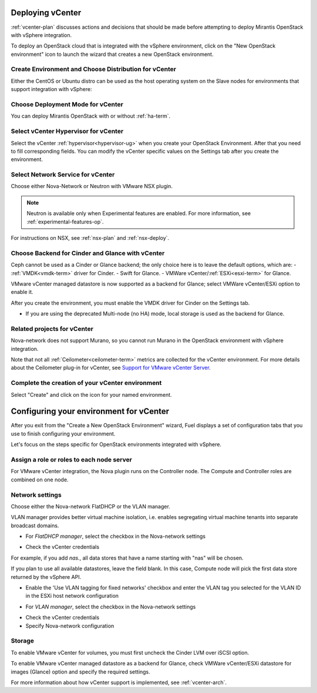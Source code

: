 .. raw:: pdf

   PageBreak

.. _vcenter-deploy:

Deploying vCenter
-------------------

.. contents :local:

:ref:`vcenter-plan` discusses actions and decisions
that should be made before attempting to deploy
Mirantis OpenStack with vSphere integration.

To deploy an OpenStack cloud that is integrated
with the vSphere environment,
click on the "New OpenStack environment" icon
to launch the wizard that creates a new OpenStack environment.


.. _vcenter-start-create-env-ug:

Create Environment and Choose Distribution for vCenter
++++++++++++++++++++++++++++++++++++++++++++++++++++++

Either the CentOS or Ubuntu distro
can be used as the host operating system on the Slave nodes
for environments that support integration with vSphere:

.. image:: /_images/user_screen_shots/vcenter-create-env.png
   :width: 50%

Choose Deployment Mode for vCenter
++++++++++++++++++++++++++++++++++

You can deploy Mirantis OpenStack with or without :ref:`ha-term`.

.. image:: /_images/user_screen_shots/vcenter-deployment-mode.png
   :width: 50%

.. raw: pdf

   PageBreak

Select vCenter Hypervisor for vCenter
+++++++++++++++++++++++++++++++++++++

Select the vCenter :ref:`hypervisor<hypervisor-ug>`
when you create your OpenStack Environment.
After that you need to fill corresponding fields.
You can modify the vCenter specific values on the Settings tab after you
create the environment.

.. image:: /_images/user_screen_shots/vcenter-hv.png
   :width: 50%

Select Network Service for vCenter
++++++++++++++++++++++++++++++++++

Choose either Nova-Network or Neutron with VMware NSX plugin.

.. note:: Neutron is available only when Experimental features are enabled.
          For more information, see :ref:`experimental-features-op`.

For instructions on NSX, see :ref:`nsx-plan` and :ref:`nsx-deploy`.

.. image:: /_images/user_screen_shots/vcenter-networking.png
   :width: 50%

.. raw: pdf

   PageBreak

Choose Backend for Cinder and Glance with vCenter
+++++++++++++++++++++++++++++++++++++++++++++++++

Ceph cannot be used as a Cinder or Glance backend;
the only choice here is to leave the default options,
which are:
- :ref:`VMDK<vmdk-term>` driver for Cinder.
- Swift for Glance.
- VMWare vCenter/:ref:`ESXi<esxi-term>` for Glance.

.. image:: /_images/user_screen_shots/vcenter-cinder.png
   :width: 50%

VMware vCenter managed datastore is now supported as a backend for Glance;
select VMWare vCenter/ESXi option to enable it.

.. image:: /_images/user_screen_shots/vcenter-glance-backend.png
   :width: 50%

After you create the environment, you must enable the VMDK
driver for Cinder on the Settings tab.


.. image:: /_images/user_screen_shots/vcenter-glance-backend.png
   :width: 50%

- If you are using the deprecated Multi-node (no HA) mode,
  local storage is used as the backend for Glance.

Related projects for vCenter
++++++++++++++++++++++++++++

Nova-network does not support Murano,
so you cannot run Murano in the OpenStack environment
with vSphere integration.


.. image:: /_images/user_screen_shots/vcenter-additional.png
   :width: 50%

Note that not all :ref:`Ceilometer<ceilometer-term>`
metrics are collected for the vCenter environment.
For more details about the Ceilometer plug-in for vCenter,
see `Support for VMware vCenter Server <https://wiki.openstack.org/wiki/Ceilometer/blueprints/vmware-vcenter-server#Support_for_VMware_vCenter_Server>`_.

.. raw: pdf

   PageBreak

Complete the creation of your vCenter environment
+++++++++++++++++++++++++++++++++++++++++++++++++


.. image:: /_images/user_screen_shots/deploy_env.png
   :width: 50%


Select "Create" and click on the icon for your named environment.

Configuring your environment for vCenter
----------------------------------------

After you exit from the "Create a New OpenStack Environment" wizard,
Fuel displays a set of configuration tabs
that you use to finish configuring your environment.

Let's focus on the steps specific for OpenStack environments
integrated with vSphere.

.. _assign-roles-vcenter-ug:

Assign a role or roles to each node server
++++++++++++++++++++++++++++++++++++++++++

For VMware vCenter integration,
the Nova plugin runs on the Controller node.
The Compute and Controller roles are combined on one node.

.. image:: /_images/user_screen_shots/vcenter-add-nodes.png
   :width: 80%

.. _network-settings-vcenter-ug:

Network settings
++++++++++++++++

Choose either the Nova-network FlatDHCP or the VLAN manager.

VLAN manager provides better virtual machine isolation, i.e. enables segregating
virtual machine tenants into separate broadcast domains.

- For *FlatDHCP manager*, select the checkbox in the Nova-network settings

.. image:: /_images/user_screen_shots/vcenter-network-manager.png
   :width: 50%

- Check the vCenter credentials

.. image:: /_images/user_screen_shots/settings-vcenter.png
   :width: 50%

.. note: The Fuel web UI now has a new option for vCenter:
         you can fill in **Datastore regexp** field to indicate data stores to use with Compute. To learn more about
         this setting, see `VMware vSphere <http://docs.openstack.org/juno/config-reference/content/vmware.html>`_ guide.

For example, if you add *nas.*, all data stores that have a name starting
with "nas" will be chosen.

If you plan to use all available datastores, leave the field blank.
In this case, Compute node will pick the first data store returned by the vSphere API.

.. image:: /_images/vcenter-regexp.png
   :width: 50%

- Enable the 'Use VLAN tagging for fixed networks' checkbox
  and enter the VLAN tag you selected
  for the VLAN ID in the ESXi host network configuration

.. image:: /_images/user_screen_shots/vcenter-nova-network.png
   :width: 50%

- For *VLAN manager*, select the checkbox in the Nova-network settings

.. image:: /_images/user_screen_shots/nova-vlan-check.png
   :width: 50%

- Check the vCenter credentials

- Specify Nova-network configuration

.. image:: /_images/user_screen_shots/nova-net-vlan.png
   :width: 50%



Storage
+++++++

To enable VMware vCenter for volumes,
you must first uncheck the Cinder LVM over iSCSI option.

.. image:: /_images/user_screen_shots/vcenter-cinder-uncheck.png
   :width: 80%

To enable VMware vCenter managed datastore as a backend for Glance,
check VMWare vCenter/ESXi datastore for images (Glance) option
and specify the required settings.

.. image:: /_images/user_screen_shots/vcenter_glance_settings.png
   :width: 80%

For more information about how vCenter support is implemented,
see :ref:`vcenter-arch`.

